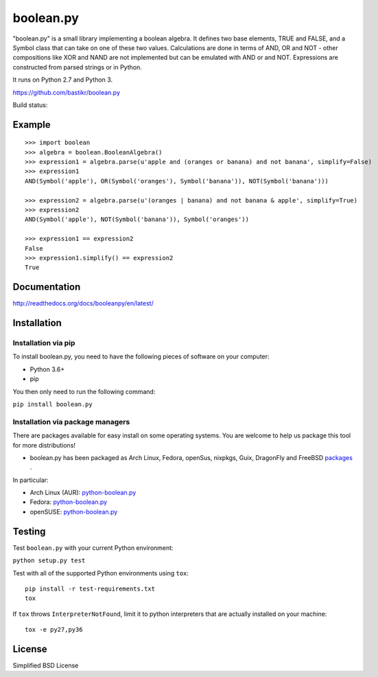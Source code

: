 boolean.py
==========

"boolean.py" is a small library implementing a boolean algebra. It
defines two base elements, TRUE and FALSE, and a Symbol class that can
take on one of these two values. Calculations are done in terms of AND,
OR and NOT - other compositions like XOR and NAND are not implemented
but can be emulated with AND or and NOT. Expressions are constructed
from parsed strings or in Python.

It runs on Python 2.7 and Python 3.

https://github.com/bastikr/boolean.py

Build status: |Build Status|

Example
-------

::

        >>> import boolean
        >>> algebra = boolean.BooleanAlgebra()
        >>> expression1 = algebra.parse(u'apple and (oranges or banana) and not banana', simplify=False)
        >>> expression1
        AND(Symbol('apple'), OR(Symbol('oranges'), Symbol('banana')), NOT(Symbol('banana')))

        >>> expression2 = algebra.parse(u'(oranges | banana) and not banana & apple', simplify=True)
        >>> expression2
        AND(Symbol('apple'), NOT(Symbol('banana')), Symbol('oranges'))

        >>> expression1 == expression2
        False
        >>> expression1.simplify() == expression2
        True    

Documentation
-------------

http://readthedocs.org/docs/booleanpy/en/latest/

Installation
------------

Installation via pip
~~~~~~~~~~~~~~~~~~~~

To install boolean.py, you need to have the following pieces of software
on your computer:

-  Python 3.6+
-  pip

You then only need to run the following command:

``pip install boolean.py``

Installation via package managers
~~~~~~~~~~~~~~~~~~~~~~~~~~~~~~~~~

There are packages available for easy install on some operating systems.
You are welcome to help us package this tool for more distributions!

-  boolean.py has been packaged as Arch Linux, Fedora, openSus,
   nixpkgs, Guix, DragonFly and FreeBSD 
   `packages <https://repology.org/project/python:boolean.py/versions>`__ .

In particular:

-  Arch Linux (AUR):
   `python-boolean.py <https://aur.archlinux.org/packages/python-boolean.py/>`__
-  Fedora:
   `python-boolean.py <https://apps.fedoraproject.org/packages/python-boolean.py>`__
-  openSUSE:
   `python-boolean.py <https://software.opensuse.org/package/python-boolean.py>`__


Testing
-------

Test ``boolean.py`` with your current Python environment:

``python setup.py test``

Test with all of the supported Python environments using ``tox``:

::

    pip install -r test-requirements.txt
    tox

If ``tox`` throws ``InterpreterNotFound``, limit it to python
interpreters that are actually installed on your machine:

::

    tox -e py27,py36

License
-------

Simplified BSD License

.. |Build Status| image:: https://travis-ci.org/bastikr/boolean.py.svg?branch=master
   :target: https://travis-ci.org/bastikr/boolean.py

